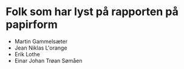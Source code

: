 * Folk som har lyst på rapporten på papirform
- Martin Gammelsæter
- Jean Niklas L'orange
- Erik Lothe
- Einar Johan Trøan Sømåen
